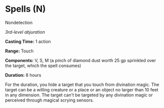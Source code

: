 * Spells (N)
:PROPERTIES:
:CUSTOM_ID: spells-n
:END:
**** Nondetection
:PROPERTIES:
:CUSTOM_ID: nondetection
:END:
/3rd-level abjuration/

*Casting Time:* 1 action

*Range:* Touch

*Components:* V, S, M (a pinch of diamond dust worth 25 gp sprinkled
over the target, which the spell consumes)

*Duration:* 8 hours

For the duration, you hide a target that you touch from divination
magic. The target can be a willing creature or a place or an object no
larger than 10 feet in any dimension. The target can't be targeted by
any divination magic or perceived through magical scrying sensors.
